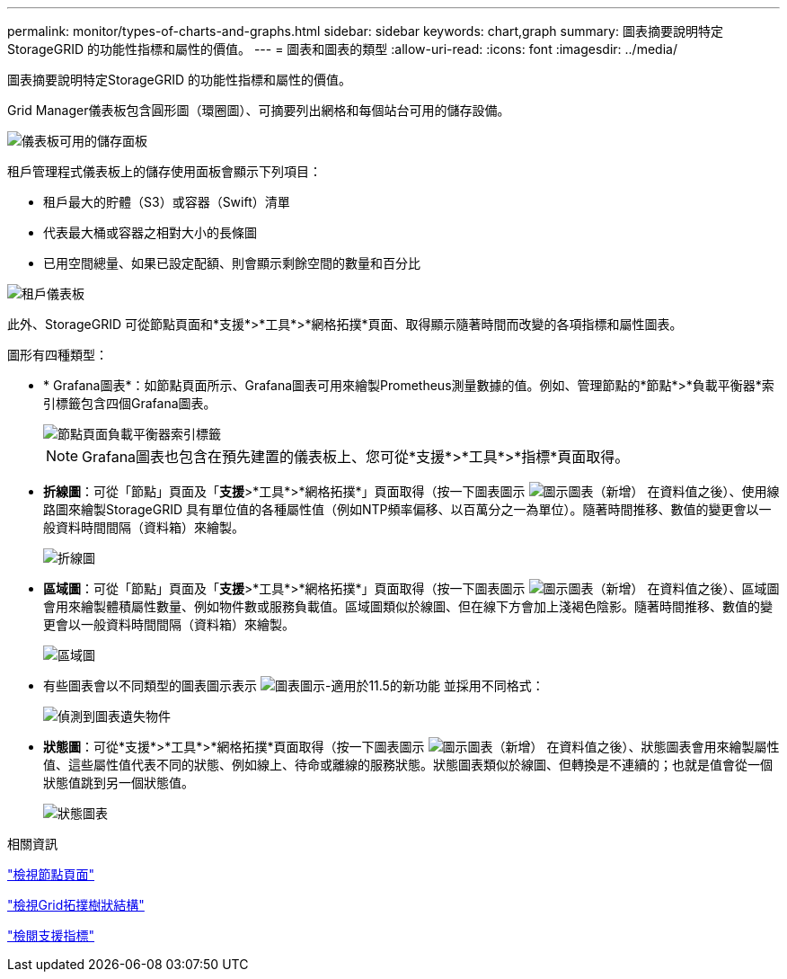 ---
permalink: monitor/types-of-charts-and-graphs.html 
sidebar: sidebar 
keywords: chart,graph 
summary: 圖表摘要說明特定StorageGRID 的功能性指標和屬性的價值。 
---
= 圖表和圖表的類型
:allow-uri-read: 
:icons: font
:imagesdir: ../media/


[role="lead"]
圖表摘要說明特定StorageGRID 的功能性指標和屬性的價值。

Grid Manager儀表板包含圓形圖（環圈圖）、可摘要列出網格和每個站台可用的儲存設備。

image::../media/dashboard_available_storage_panel.png[儀表板可用的儲存面板]

租戶管理程式儀表板上的儲存使用面板會顯示下列項目：

* 租戶最大的貯體（S3）或容器（Swift）清單
* 代表最大桶或容器之相對大小的長條圖
* 已用空間總量、如果已設定配額、則會顯示剩餘空間的數量和百分比


image::../media/tenant_dashboard_with_buckets.png[租戶儀表板]

此外、StorageGRID 可從節點頁面和*支援*>*工具*>*網格拓撲*頁面、取得顯示隨著時間而改變的各項指標和屬性圖表。

圖形有四種類型：

* * Grafana圖表*：如節點頁面所示、Grafana圖表可用來繪製Prometheus測量數據的值。例如、管理節點的*節點*>*負載平衡器*索引標籤包含四個Grafana圖表。
+
image::../media/nodes_page_load_balancer_tab.png[節點頁面負載平衡器索引標籤]

+

NOTE: Grafana圖表也包含在預先建置的儀表板上、您可從*支援*>*工具*>*指標*頁面取得。

* *折線圖*：可從「節點」頁面及「*支援*>*工具*>*網格拓撲*」頁面取得（按一下圖表圖示 image:../media/icon_chart_new.gif["圖示圖表（新增）"] 在資料值之後）、使用線路圖來繪製StorageGRID 具有單位值的各種屬性值（例如NTP頻率偏移、以百萬分之一為單位）。隨著時間推移、數值的變更會以一般資料時間間隔（資料箱）來繪製。
+
image::../media/line_graph.gif[折線圖]

* *區域圖*：可從「節點」頁面及「*支援*>*工具*>*網格拓撲*」頁面取得（按一下圖表圖示 image:../media/icon_chart_new.gif["圖示圖表（新增）"] 在資料值之後）、區域圖會用來繪製體積屬性數量、例如物件數或服務負載值。區域圖類似於線圖、但在線下方會加上淺褐色陰影。隨著時間推移、數值的變更會以一般資料時間間隔（資料箱）來繪製。
+
image::../media/area_graph.gif[區域圖]

* 有些圖表會以不同類型的圖表圖示表示 image:../media/icon_chart_new_for_11_5.png["圖表圖示-適用於11.5的新功能"] 並採用不同格式：
+
image::../media/charts_lost_object_detected.png[偵測到圖表遺失物件]

* *狀態圖*：可從*支援*>*工具*>*網格拓撲*頁面取得（按一下圖表圖示 image:../media/icon_chart_new.gif["圖示圖表（新增）"] 在資料值之後）、狀態圖表會用來繪製屬性值、這些屬性值代表不同的狀態、例如線上、待命或離線的服務狀態。狀態圖表類似於線圖、但轉換是不連續的；也就是值會從一個狀態值跳到另一個狀態值。
+
image::../media/state_graph.gif[狀態圖表]



.相關資訊
link:viewing-nodes-page.html["檢視節點頁面"]

link:viewing-grid-topology-tree.html["檢視Grid拓撲樹狀結構"]

link:reviewing-support-metrics.html["檢閱支援指標"]
